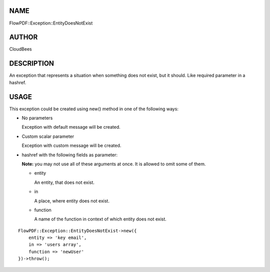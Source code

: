 NAME
====

FlowPDF::Exception::EntityDoesNotExist

AUTHOR
======

CloudBees

DESCRIPTION
===========

An exception that represents a situation when something does not exist,
but it should. Like required parameter in a hashref.

USAGE
=====

This exception could be created using new() method in one of the
following ways:

-  No parameters

   Exception with default message will be created.

-  Custom scalar parameter

   Exception with custom message will be created.

-  hashref with the following fields as parameter:

   **Note:** you may not use all of these arguments at once. It is
   allowed to omit some of them.

   -  entity

      An entity, that does not exist.

   -  in

      A place, where entity does not exist.

   -  function

      A name of the function in context of which entity does not exist.

::


   FlowPDF::Exception::EntityDoesNotExist->new({
       entity => 'key email',
       in => 'users array',
       function => 'newUser'
   })->throw();


